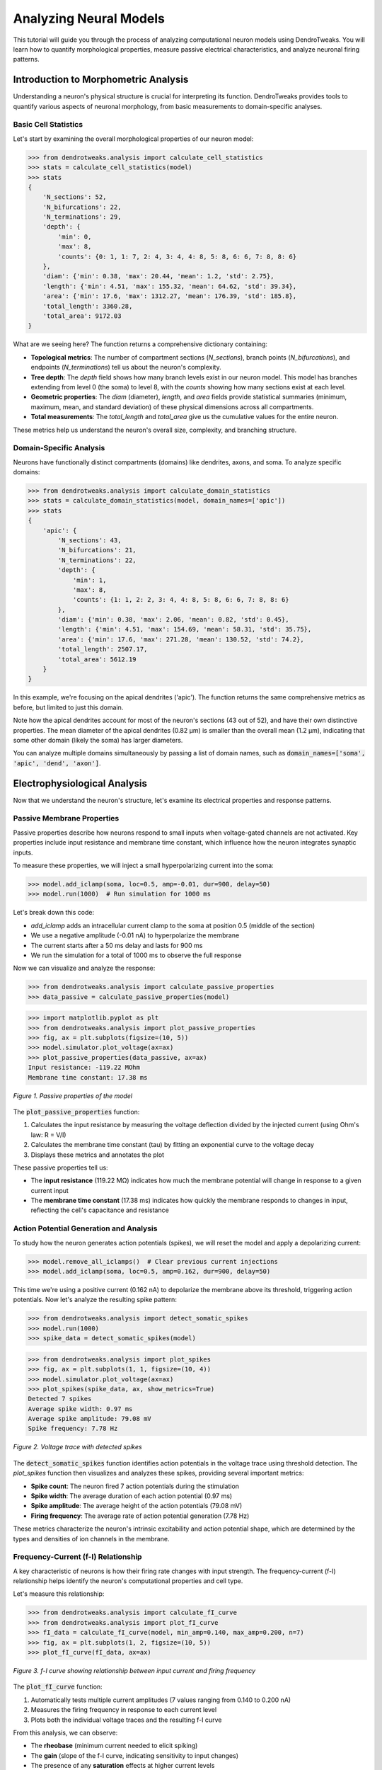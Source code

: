 Analyzing Neural Models
=========================================

This tutorial will guide you through the process of analyzing computational neuron models using DendroTweaks. 
You will learn how to quantify morphological properties, measure passive electrical characteristics, 
and analyze neuronal firing patterns.

Introduction to Morphometric Analysis
--------------------------------------

Understanding a neuron's physical structure is crucial for interpreting its function. 
DendroTweaks provides tools to quantify various aspects of neuronal morphology, 
from basic measurements to domain-specific analyses.

Basic Cell Statistics
~~~~~~~~~~~~~~~~~~~~~

Let's start by examining the overall morphological properties of our neuron model:

.. code-block:: python

    >>> from dendrotweaks.analysis import calculate_cell_statistics
    >>> stats = calculate_cell_statistics(model)
    >>> stats
    {
        'N_sections': 52,
        'N_bifurcations': 22,
        'N_terminations': 29,
        'depth': {
            'min': 0,
            'max': 8,
            'counts': {0: 1, 1: 7, 2: 4, 3: 4, 4: 8, 5: 8, 6: 6, 7: 8, 8: 6}
        },
        'diam': {'min': 0.38, 'max': 20.44, 'mean': 1.2, 'std': 2.75},
        'length': {'min': 4.51, 'max': 155.32, 'mean': 64.62, 'std': 39.34},
        'area': {'min': 17.6, 'max': 1312.27, 'mean': 176.39, 'std': 185.8},
        'total_length': 3360.28,
        'total_area': 9172.03
    }


What are we seeing here? The function returns a comprehensive dictionary containing:

- **Topological metrics**: The number of compartment sections (`N_sections`), branch points (`N_bifurcations`), and endpoints (`N_terminations`) tell us about the neuron's complexity.
- **Tree depth**: The `depth` field shows how many branch levels exist in our neuron model. This model has branches extending from level 0 (the soma) to level 8, with the `counts` showing how many sections exist at each level.
- **Geometric properties**: The `diam` (diameter), `length`, and `area` fields provide statistical summaries (minimum, maximum, mean, and standard deviation) of these physical dimensions across all compartments.
- **Total measurements**: The `total_length` and `total_area` give us the cumulative values for the entire neuron.

These metrics help us understand the neuron's overall size, complexity, and branching structure.

Domain-Specific Analysis
~~~~~~~~~~~~~~~~~~~~~~~~

Neurons have functionally distinct compartments (domains) like dendrites, axons, and soma. To analyze specific domains:

.. code-block:: python


    >>> from dendrotweaks.analysis import calculate_domain_statistics
    >>> stats = calculate_domain_statistics(model, domain_names=['apic'])
    >>> stats
    {
        'apic': {
            'N_sections': 43,
            'N_bifurcations': 21,
            'N_terminations': 22,
            'depth': {
                'min': 1,
                'max': 8,
                'counts': {1: 1, 2: 2, 3: 4, 4: 8, 5: 8, 6: 6, 7: 8, 8: 6}
            },
            'diam': {'min': 0.38, 'max': 2.06, 'mean': 0.82, 'std': 0.45},
            'length': {'min': 4.51, 'max': 154.69, 'mean': 58.31, 'std': 35.75},
            'area': {'min': 17.6, 'max': 271.28, 'mean': 130.52, 'std': 74.2},
            'total_length': 2507.17,
            'total_area': 5612.19
        }
    }

In this example, we're focusing on the apical dendrites ('apic'). The function returns the same comprehensive metrics as before, but limited to just this domain. 

Note how the apical dendrites account for most of the neuron's sections (43 out of 52), and have their own distinctive properties. The mean diameter of the apical dendrites (0.82 μm) is smaller than the overall mean (1.2 μm), indicating that some other domain (likely the soma) has larger diameters.

You can analyze multiple domains simultaneously by passing a list of domain names, such as :code:`domain_names=['soma', 'apic', 'dend', 'axon']`.

Electrophysiological Analysis
-----------------------------

Now that we understand the neuron's structure, let's examine its electrical properties and response patterns.

Passive Membrane Properties
~~~~~~~~~~~~~~~~~~~~~~~~~~~

Passive properties describe how neurons respond to small inputs when voltage-gated channels are not activated. Key properties include input resistance and membrane time constant, which influence how the neuron integrates synaptic inputs.

To measure these properties, we will inject a small hyperpolarizing current into the soma:

.. code-block:: python


    >>> model.add_iclamp(soma, loc=0.5, amp=-0.01, dur=900, delay=50)
    >>> model.run(1000)  # Run simulation for 1000 ms

Let's break down this code:

- `add_iclamp` adds an intracellular current clamp to the soma at position 0.5 (middle of the section)
- We use a negative amplitude (-0.01 nA) to hyperpolarize the membrane
- The current starts after a 50 ms delay and lasts for 900 ms
- We run the simulation for a total of 1000 ms to observe the full response

Now we can visualize and analyze the response:

.. code-block:: python

    >>> from dendrotweaks.analysis import calculate_passive_properties
    >>> data_passive = calculate_passive_properties(model)

.. code-block:: python

    >>> import matplotlib.pyplot as plt
    >>> from dendrotweaks.analysis import plot_passive_properties
    >>> fig, ax = plt.subplots(figsize=(10, 5))
    >>> model.simulator.plot_voltage(ax=ax)
    >>> plot_passive_properties(data_passive, ax=ax)
    Input resistance: -119.22 MOhm
    Membrane time constant: 17.38 ms


.. figure:: ../_static/passive_properties.png
    :align: center
    :width: 70%
    :alt: Passive properties of the model

    *Figure 1. Passive properties of the model*

The :code:`plot_passive_properties` function:

1. Calculates the input resistance by measuring the voltage deflection divided by the injected current (using Ohm's law: R = V/I)
2. Calculates the membrane time constant (tau) by fitting an exponential curve to the voltage decay
3. Displays these metrics and annotates the plot

These passive properties tell us:

- The **input resistance** (119.22 MΩ) indicates how much the membrane potential will change in response to a given current input
- The **membrane time constant** (17.38 ms) indicates how quickly the membrane responds to changes in input, reflecting the cell's capacitance and resistance

Action Potential Generation and Analysis
~~~~~~~~~~~~~~~~~~~~~~~~~~~~~~~~~~~~~~~~

To study how the neuron generates action potentials (spikes), we will reset the model and apply a depolarizing current:

.. code-block:: python

    >>> model.remove_all_iclamps()  # Clear previous current injections
    >>> model.add_iclamp(soma, loc=0.5, amp=0.162, dur=900, delay=50)


This time we're using a positive current (0.162 nA) to depolarize the membrane above its threshold, triggering action potentials. Now let's analyze the resulting spike pattern:

.. code-block:: python

    >>> from dendrotweaks.analysis import detect_somatic_spikes
    >>> model.run(1000)
    >>> spike_data = detect_somatic_spikes(model)
    
.. code-block:: python

    >>> from dendrotweaks.analysis import plot_spikes
    >>> fig, ax = plt.subplots(1, 1, figsize=(10, 4))
    >>> model.simulator.plot_voltage(ax=ax)
    >>> plot_spikes(spike_data, ax, show_metrics=True)
    Detected 7 spikes
    Average spike width: 0.97 ms
    Average spike amplitude: 79.08 mV
    Spike frequency: 7.78 Hz


.. figure:: ../_static/voltage_trace.png
    :align: center
    :width: 80%
    :alt: Voltage trace with detected spikes

    *Figure 2. Voltage trace with detected spikes*

The :code:`detect_somatic_spikes` function identifies action potentials in the voltage trace using threshold detection. The `plot_spikes` function then visualizes and analyzes these spikes, providing several important metrics:

- **Spike count**: The neuron fired 7 action potentials during the stimulation
- **Spike width**: The average duration of each action potential (0.97 ms)
- **Spike amplitude**: The average height of the action potentials (79.08 mV)
- **Firing frequency**: The average rate of action potential generation (7.78 Hz)

These metrics characterize the neuron's intrinsic excitability and action potential shape, which are determined by the types and densities of ion channels in the membrane.

Frequency-Current (f-I) Relationship
~~~~~~~~~~~~~~~~~~~~~~~~~~~~~~~~~~~~

A key characteristic of neurons is how their firing rate changes with input strength. The frequency-current (f-I) relationship helps identify the neuron's computational properties and cell type.

Let's measure this relationship:

.. code-block:: python

    >>> from dendrotweaks.analysis import calculate_fI_curve
    >>> from dendrotweaks.analysis import plot_fI_curve
    >>> fI_data = calculate_fI_curve(model, min_amp=0.140, max_amp=0.200, n=7)
    >>> fig, ax = plt.subplots(1, 2, figsize=(10, 5))
    >>> plot_fI_curve(fI_data, ax=ax)


.. figure:: ../_static/fI_curve.png
    :align: center
    :width: 80%
    :alt: f-I curve showing relationship between input current and firing frequency

    *Figure 3. f-I curve showing relationship between input current and firing frequency*

The :code:`plot_fI_curve` function:

1. Automatically tests multiple current amplitudes (7 values ranging from 0.140 to 0.200 nA)
2. Measures the firing frequency in response to each current level
3. Plots both the individual voltage traces and the resulting f-I curve

From this analysis, we can observe:

- The **rheobase** (minimum current needed to elicit spiking)
- The **gain** (slope of the f-I curve, indicating sensitivity to input changes)
- The presence of any **saturation** effects at higher current levels

Different neuron types have characteristic f-I curves. For example, some neurons show a linear relationship between current and frequency, while others display adaptation or saturation.


Voltage Attenuation In Dendrites
~~~~~~~~~~~~~~~~~~~~~~~~~~~~~~~~~~~~

Voltage attenuation refers to the decrease in voltage amplitude 
as signals propagate along dendrites. 
This phenomenon is crucial for understanding how synaptic inputs 
are integrated and how information is processed in the neuron.

Let's visualize voltage attenuation in different dendritic locations for 
a current injected at a terminal dendritic branch as the signal propagates towards the soma:

To set up the experiment we need to add a current clamp to a dendritic branch and record the voltage at multiple locations:

.. code:: python

    >>> model.remove_all_stimuli(), model.remove_all_recordings()
    >>> secs = [model.sec_tree[i] for i in [0, 9, 17, 18, 21, 22]]
    >>> for sec in secs:
    ...     model.add_recording(sec, loc=0.5)
    >>> apical_branch = model.sec_tree[22]
    >>> model.add_iclamp(apical_branch, loc=0.5, amp=-0.01, dur=1000, delay=50)


Now we can run the simulation and plot the results:

.. code:: python

    >>> from dendrotweaks.analysis import calculate_voltage_attenuation
    >>> model.run(1000)
    >>> attenuation_data = calculate_voltage_attenuation(model)

.. code:: python

    >>> from dendrotweaks.analysis import plot_voltage_attenuation
    >>> fig, ax = plt.subplots(1, 1, figsize=(10, 5))    
    >>> plot_voltage_attenuation(model, ax)

The :code:`plot_voltage_attenuation` function:


.. figure:: ../_static/attenuation.png
    :align: center
    :width: 50%
    :alt: Voltage attenuation in dendrites

    *Figure 4. Voltage attenuation in dendrites (dendritic injection)*


Dendritic Nonlinearities
~~~~~~~~~~~~~~~~~~~~~~~~~~~~~~~~~~~~

Dendrites are not passive cables; they actively process synaptic inputs through various mechanisms like voltage-gated channels and NMDA receptors.
These nonlinearities can significantly impact the neuron's integrative properties and information processing.

To study dendritic nonlinearities, we can gradually increase the synaptic input at a dendritic location and observe the resulting voltage response:

To set up the experiment, we need to place a synapse on a dendritic branch and record the voltage at the same location:

.. code:: python

    >>> model.remove_all_stimuli(), model.remove_all_recordings()
    >>> sec = model.sec_tree[22]
    >>> model.add_recording(sec, loc=0.5)
    >>> segments = [sec(0.5)]
    >>> model.add_recording(sec, loc=0.5)
    >>> model.add_population(segments, N=1, syn_type='AMPA')

The :code:`plot_dendritic_nonlinearity` function will then gradually increase the synaptic weight and plot the resulting voltage response:

.. code:: python

    >>> from dendrotweaks.analysis import calculate_dendritic_nonlinearity
    >>> nonlinearity_data = calculate_dendritic_nonlinearity(
    ...     model, 
    ...     duration=300, 
    ...     max_weight=10, 
    ...     n=10
    ... )

.. code:: python

    >>> from dendrotweaks.analysis import plot_dendritic_nonlinearity
    >>> fig, ax = plt.subplots(1, 2, figsize=(10, 5))
    >>> plot_dendritic_nonlinearity(nonlinearity_data, ax=ax)

.. figure:: ../_static/nonlinearity.png
    :align: center
    :width: 80%
    :alt: Dendritic nonlinearity

    *Figure 5. Dendritic nonlinearity (terminal apical branch)*

On the left, we see the voltage response to increasing synaptic weights, showing how the dendrite integrates and amplifies synaptic inputs.
On the right, we see the resulting nonlinear relationship between expected and observed voltage responses, highlighting the dendrite's complex processing capabilities.
